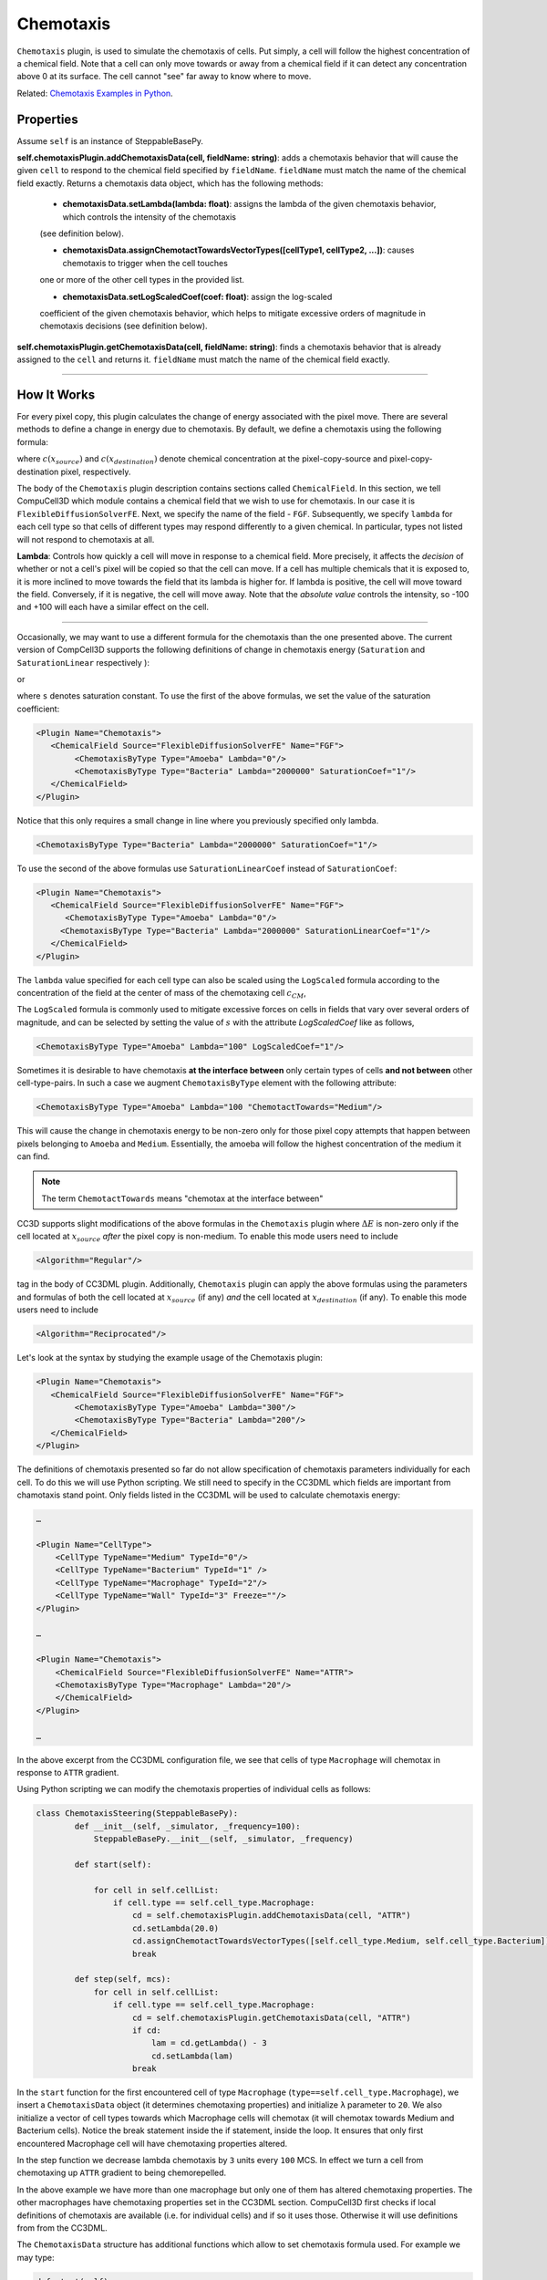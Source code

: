 Chemotaxis
----------

``Chemotaxis`` plugin, is used to simulate the chemotaxis
of cells. Put simply, a cell will follow the highest concentration of a chemical field. 
Note that a cell can only move towards or away from a 
chemical field if it can detect any concentration above 0 at its surface. 
The cell cannot "see" far away to know where to move. 

Related: `Chemotaxis Examples in Python <chemotaxis_on_a_cell-by-cell_basis.html>`_.

Properties
****************************

Assume ``self`` is an instance of SteppableBasePy.

**self.chemotaxisPlugin.addChemotaxisData(cell, fieldName: string)**: adds a chemotaxis behavior that will cause the given ``cell`` 
to respond to the chemical field specified by ``fieldName``. 
``fieldName`` must match the name of the chemical field exactly.  
Returns a chemotaxis data object, which has the following methods: 

    - **chemotaxisData.setLambda(lambda: float)**: assigns the lambda of the given chemotaxis behavior, which controls the intensity of the chemotaxis 
    (see definition below).

    - **chemotaxisData.assignChemotactTowardsVectorTypes([cellType1, cellType2, ...])**: causes chemotaxis to trigger when the cell touches
    one or more of the other cell types in the provided list.

    - **chemotaxisData.setLogScaledCoef(coef: float)**: assign the log-scaled
    coefficient of the given chemotaxis behavior, which helps to mitigate 
    excessive orders of magnitude in chemotaxis decisions (see definition below).

**self.chemotaxisPlugin.getChemotaxisData(cell, fieldName: string)**: finds a chemotaxis behavior that is already assigned to the ``cell`` and returns it. 
``fieldName`` must match the name of the chemical field exactly. 

****************************


How It Works
***************************

For every pixel copy, this plugin calculates the change of energy
associated with the pixel move. There are several methods to define a change
in energy due to chemotaxis. By default, we define a chemotaxis using the
following formula:

.. math::
   :nowrap:

   \begin{eqnarray}
        \Delta E_{chem} = -\lambda\left ( c(x_{destination}) - c(x_{source}) \right )
   \end{eqnarray}


where :math:`c(x_{source})` and :math:`c(x_{destination})` denote chemical concentration at
the pixel-copy-source and pixel-copy-destination pixel, respectively.

The body of the ``Chemotaxis`` plugin description contains sections called
``ChemicalField``. In this section, we tell CompuCell3D which module contains
a chemical field that we wish to use for chemotaxis. In our case it is
``FlexibleDiffusionSolverFE``. Next, we specify the name of the field - ``FGF``.
Subsequently, we specify ``lambda`` for each cell type so that cells of
different types may respond differently to a given chemical. In
particular, types not listed will not respond to chemotaxis at all.

**Lambda**: Controls how quickly a cell will move in response to a chemical field. 
More precisely, it affects the *decision* of whether or not a cell's pixel will be copied so that the cell can move.
If a cell has multiple chemicals that it is exposed to, it is more inclined to move towards the field that its lambda is higher for. 
If lambda is positive, the cell will move toward the field. 
Conversely, if it is negative, the cell will move away.
Note that the *absolute value* controls the intensity, 
so -100 and +100 will each have a similar effect on the cell.

****************************

Occasionally, we may want to use a different formula for the chemotaxis
than the one presented above. The current version of CompCell3D supports the
following definitions of change in chemotaxis energy (``Saturation`` and
``SaturationLinear`` respectively ):

.. math::
   :nowrap:

   \begin{eqnarray}
       \Delta E_{chem} = -\lambda \left [ \frac{c(x_{destination})}{s+c(x_{destination})} - \frac{c(x_{source})}{s+c(x_{source})} \right ]
   \end{eqnarray}

or

.. math::
   :nowrap:

   \begin{eqnarray}
       \Delta E_{chem} = -\lambda \left [ \frac{c(x_{destination})}{sc(x_{destination})+1} - \frac{c(x_{source})}{sc(x_{source})+1} \right ]
   \end{eqnarray}


where ``s`` denotes saturation constant. To use the first of the above
formulas, we set the value of the saturation coefficient:

.. code-block:: xml

    <Plugin Name="Chemotaxis">
       <ChemicalField Source="FlexibleDiffusionSolverFE" Name="FGF">
            <ChemotaxisByType Type="Amoeba" Lambda="0"/>
            <ChemotaxisByType Type="Bacteria" Lambda="2000000" SaturationCoef="1"/>
       </ChemicalField>
    </Plugin>


Notice that this only requires a small change in line where you previously
specified only lambda.

.. code-block:: xml

    <ChemotaxisByType Type="Bacteria" Lambda="2000000" SaturationCoef="1"/>


To use the second of the above formulas use ``SaturationLinearCoef`` instead of
``SaturationCoef``:

.. code-block:: xml

    <Plugin Name="Chemotaxis">
       <ChemicalField Source="FlexibleDiffusionSolverFE" Name="FGF">
          <ChemotaxisByType Type="Amoeba" Lambda="0"/>
         <ChemotaxisByType Type="Bacteria" Lambda="2000000" SaturationLinearCoef="1"/>
       </ChemicalField>
    </Plugin>

The ``lambda`` value specified for each cell type can also be scaled using the
``LogScaled`` formula according to the concentration of the field at the center of mass of the
chemotaxing cell :math:`c_{CM}`,

.. math::
    :nowrap:

    \begin{eqnarray}
        \Delta E_{chem} = -\frac{\lambda}{s + c_{CM}} \left ( c(x_{destination}) - c(x_{source}) \right )
    \end{eqnarray}

The ``LogScaled`` formula is commonly used to mitigate excessive forces on cells
in fields that vary over several orders of magnitude, and can be selected
by setting the value of :math:`s` with the attribute `LogScaledCoef` like as follows,

.. code-block:: xml

    <ChemotaxisByType Type="Amoeba" Lambda="100" LogScaledCoef="1"/>

Sometimes it is desirable to have chemotaxis **at the interface
between** only certain types of cells **and not between** other
cell-type-pairs. In such a case we augment ``ChemotaxisByType`` element with
the following attribute:

.. code-block:: xml

    <ChemotaxisByType Type="Amoeba" Lambda="100 "ChemotactTowards="Medium"/>


This will cause the change in chemotaxis energy to be non-zero
only for those pixel copy attempts that happen between pixels belonging
to ``Amoeba`` and ``Medium``. 
Essentially, the amoeba will follow the highest concentration of the medium it can find.

.. note::

    The term ``ChemotactTowards`` means "chemotax at the interface between"

CC3D supports slight modifications of the above formulas in the
``Chemotaxis`` plugin where :math:`\Delta E` is non-zero only if the cell located at :math:`x_{source}` *after*
the pixel copy is non-medium. To enable this mode users need to include

.. code-block:: XML

    <Algorithm="Regular"/>

tag in the body of CC3DML plugin.
Additionally, ``Chemotaxis`` plugin can apply the above formulas using the parameters
and formulas of both the cell located at :math:`x_{source}` (if any) `and` the cell located
at :math:`x_{destination}` (if any). To enable this mode users need to include

.. code-block:: xml

    <Algorithm="Reciprocated"/>


Let's look at the syntax by studying the example usage of the Chemotaxis
plugin:

.. code-block:: xml

    <Plugin Name="Chemotaxis">
       <ChemicalField Source="FlexibleDiffusionSolverFE" Name="FGF">
            <ChemotaxisByType Type="Amoeba" Lambda="300"/>
            <ChemotaxisByType Type="Bacteria" Lambda="200"/>
       </ChemicalField>
    </Plugin>

The definitions of chemotaxis presented so far do not allow
specification of chemotaxis parameters individually for each cell. To do
this we will use Python scripting. We still need to specify in the
CC3DML which fields are important from chamotaxis stand point. Only
fields listed in the CC3DML will be used to calculate chemotaxis energy:

.. code-block:: xml

    …

    <Plugin Name="CellType">
        <CellType TypeName="Medium" TypeId="0"/>
        <CellType TypeName="Bacterium" TypeId="1" />
        <CellType TypeName="Macrophage" TypeId="2"/>
        <CellType TypeName="Wall" TypeId="3" Freeze=""/>
    </Plugin>

    …

    <Plugin Name="Chemotaxis">
        <ChemicalField Source="FlexibleDiffusionSolverFE" Name="ATTR">
        <ChemotaxisByType Type="Macrophage" Lambda="20"/>
        </ChemicalField>
    </Plugin>

    …


In the above excerpt from the CC3DML configuration file, we see that
cells of type ``Macrophage`` will chemotax in response to ``ATTR`` gradient.

Using Python scripting we can modify the chemotaxis properties of individual
cells as follows:


.. code-block:: python

   class ChemotaxisSteering(SteppableBasePy):
           def __init__(self, _simulator, _frequency=100):
               SteppableBasePy.__init__(self, _simulator, _frequency)

           def start(self):

               for cell in self.cellList:
                   if cell.type == self.cell_type.Macrophage:
                       cd = self.chemotaxisPlugin.addChemotaxisData(cell, "ATTR")
                       cd.setLambda(20.0)
                       cd.assignChemotactTowardsVectorTypes([self.cell_type.Medium, self.cell_type.Bacterium])
                       break

           def step(self, mcs):
               for cell in self.cellList:
                   if cell.type == self.cell_type.Macrophage:
                       cd = self.chemotaxisPlugin.getChemotaxisData(cell, "ATTR")
                       if cd:
                           lam = cd.getLambda() - 3
                           cd.setLambda(lam)
                       break

In the ``start`` function for the first encountered cell of type ``Macrophage``
(``type==self.cell_type.Macrophage``), we insert a ``ChemotaxisData`` object (it determines chemotaxing
properties) and initialize ``λ`` parameter to ``20``. 
We also initialize a vector of cell types towards which Macrophage cells will chemotax 
(it will chemotax towards Medium and Bacterium cells). Notice the break statement inside the if statement, inside the loop. It ensures that only first
encountered Macrophage cell will have chemotaxing properties altered.

In the step function we decrease lambda chemotaxis by ``3`` units every ``100``
MCS. In effect we turn a cell from chemotaxing up ``ATTR`` gradient to being
chemorepelled.

In the above example we have more than one macrophage but only one of
them has altered chemotaxing properties. The other macrophages have
chemotaxing properties set in the CC3DML section. CompuCell3D first
checks if local definitions of chemotaxis are available (i.e. for
individual cells) and if so it uses those. Otherwise it will use
definitions from from the CC3DML.

The ``ChemotaxisData`` structure has additional functions which allow to set
chemotaxis formula used. For example we may type:

.. code-block:: python

    def start(self):
        for cell in self.cellList:
            if cell.type == self.cell_type.Macrophage:
                cd = self.chemotaxisPlugin.addChemotaxisData(cell, "ATTR")
                cd.setLambda(20.0)
                cd.setSaturationCoef(200.0)
                cd.assignChemotactTowardsVectorTypes([self.cell_type.Medium, self.cell_type.Bacterium])
                break


to activate ``Saturation`` formula. To activate ``SaturationLinear`` formula we
would use:

.. code-block:: python

    cd.setSaturationLinearCoef(2.0)

To activate the ``LogScaled`` formula for a cell, we would use:

.. code-block:: python

    cd.setLogScaledCoef(3.0)

.. warning::

    When you use chemotaxis plugin you have to make sure that
    fields that you refer to and module that contains this fields are
    declared in the CC3DML file. Otherwise you will most likely cause either
    program crash (which is not as bad as it sounds) or unpredicted behavior
    (much worse scenario, although unlikely as we made sure that in the case
    of undefined symbols, CompuCell3D exits)
